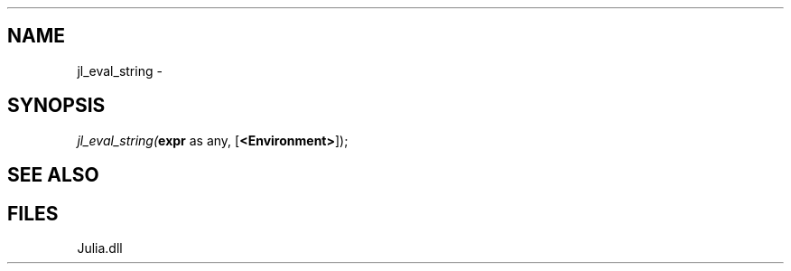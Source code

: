 .\" man page create by R# package system.
.TH .INTEROP 1 2000-Jan "jl_eval_string" "jl_eval_string"
.SH NAME
jl_eval_string \- 
.SH SYNOPSIS
\fIjl_eval_string(\fBexpr\fR as any, 
[\fB<Environment>\fR]);\fR
.SH SEE ALSO
.interop
.SH FILES
.PP
Julia.dll
.PP
